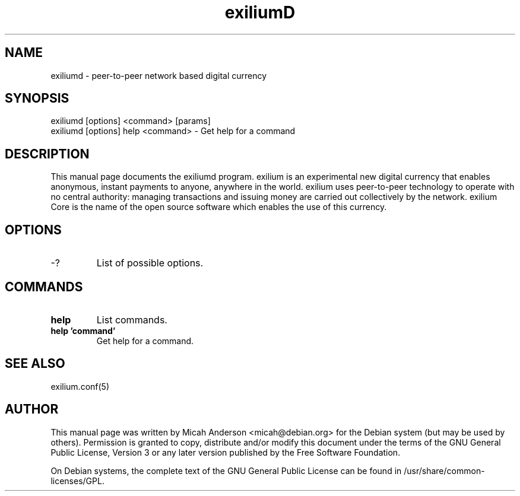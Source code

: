 .TH exiliumD "18" "April 2018" "exiliumd 1.0.0.0"
.SH NAME
exiliumd \- peer-to-peer network based digital currency
.SH SYNOPSIS
exiliumd [options] <command> [params]
.TP
exiliumd [options] help <command> \- Get help for a command
.SH DESCRIPTION
This  manual page documents the exiliumd program. exilium is an experimental new digital currency that enables anonymous, instant payments to anyone, anywhere in the world. exilium uses peer-to-peer technology to operate with no central authority: managing transactions and issuing money are carried out collectively by the network. exilium Core is the name of the open source software which enables the use of this currency.

.SH OPTIONS
.TP
\-?
List of possible options.
.SH COMMANDS
.TP
\fBhelp\fR
List commands.

.TP
\fBhelp 'command'\fR
Get help for a command.

.SH "SEE ALSO"
exilium.conf(5)
.SH AUTHOR
This manual page was written by Micah Anderson <micah@debian.org> for the Debian system (but may be used by others). Permission is granted to copy, distribute and/or modify this document under the terms of the GNU General Public License, Version 3 or any later version published by the Free Software Foundation.

On Debian systems, the complete text of the GNU General Public License can be found in /usr/share/common-licenses/GPL.

